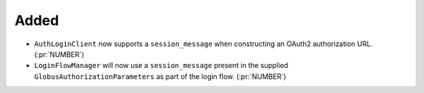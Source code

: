 Added
~~~~~

- ``AuthLoginClient`` now supports a ``session_message`` when constructing an
  OAuth2 authorization URL. (:pr:`NUMBER`)
- ``LoginFlowManager`` will now use a ``session_message`` present in the
  supplied ``GlobusAuthorizationParameters`` as part of the login flow. (:pr:`NUMBER`)
